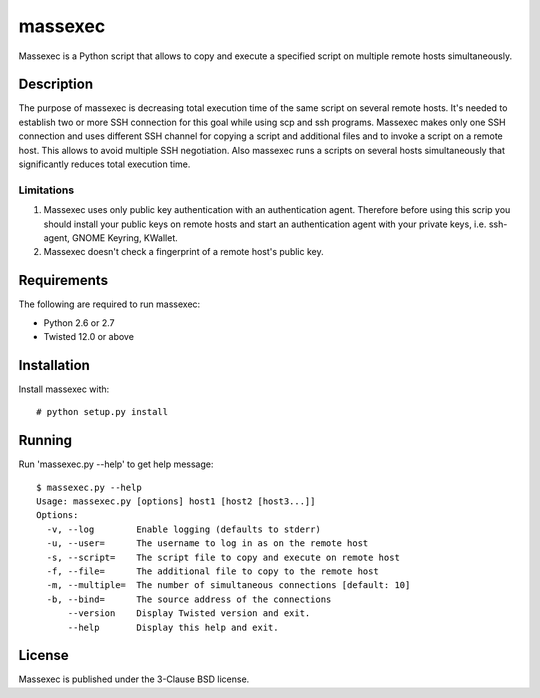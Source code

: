 ========
massexec
========

Massexec is a Python script that allows to copy and execute a specified script
on multiple remote hosts simultaneously.


Description
===========

The purpose of massexec is decreasing total execution time of the same script
on several remote hosts. It's needed to establish two or more SSH connection
for this goal while using scp and ssh programs. Massexec makes only one SSH
connection and uses different SSH channel for copying a script and additional
files and to invoke a script on a remote host. This allows to avoid multiple
SSH negotiation. Also massexec runs a scripts on several hosts simultaneously
that significantly reduces total execution time.

Limitations
-----------

1. Massexec uses only public key authentication with an authentication agent.
   Therefore before using this scrip you should install your public keys on
   remote hosts and start an authentication agent with your private keys,
   i.e. ssh-agent, GNOME Keyring, KWallet.

2. Massexec doesn't check a fingerprint of a remote host's public key.


Requirements
============

The following are required to run massexec:

* Python 2.6 or 2.7

* Twisted 12.0 or above


Installation
============

Install massexec with::

    # python setup.py install


Running
=======

Run 'massexec.py --help' to get help message::

    $ massexec.py --help
    Usage: massexec.py [options] host1 [host2 [host3...]]
    Options:
      -v, --log        Enable logging (defaults to stderr)
      -u, --user=      The username to log in as on the remote host
      -s, --script=    The script file to copy and execute on remote host
      -f, --file=      The additional file to copy to the remote host
      -m, --multiple=  The number of simultaneous connections [default: 10]
      -b, --bind=      The source address of the connections
          --version    Display Twisted version and exit.
          --help       Display this help and exit.


License
=======

Massexec is published under the 3-Clause BSD license.
